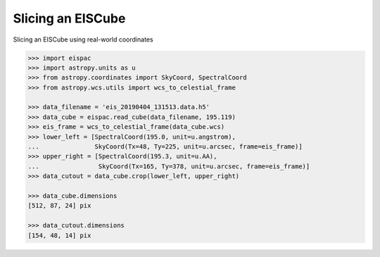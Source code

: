 .. _ex-slice:

Slicing an EISCube
==================

Slicing an EISCube using real-world coordinates

.. code:: python

   >>> import eispac
   >>> import astropy.units as u
   >>> from astropy.coordinates import SkyCoord, SpectralCoord
   >>> from astropy.wcs.utils import wcs_to_celestial_frame

   >>> data_filename = 'eis_20190404_131513.data.h5'
   >>> data_cube = eispac.read_cube(data_filename, 195.119)
   >>> eis_frame = wcs_to_celestial_frame(data_cube.wcs)
   >>> lower_left = [SpectralCoord(195.0, unit=u.angstrom),
   ...               SkyCoord(Tx=48, Ty=225, unit=u.arcsec, frame=eis_frame)]
   >>> upper_right = [SpectralCoord(195.3, unit=u.AA),
   ...                SkyCoord(Tx=165, Ty=378, unit=u.arcsec, frame=eis_frame)]
   >>> data_cutout = data_cube.crop(lower_left, upper_right)

   >>> data_cube.dimensions
   [512, 87, 24] pix

   >>> data_cutout.dimensions
   [154, 48, 14] pix
